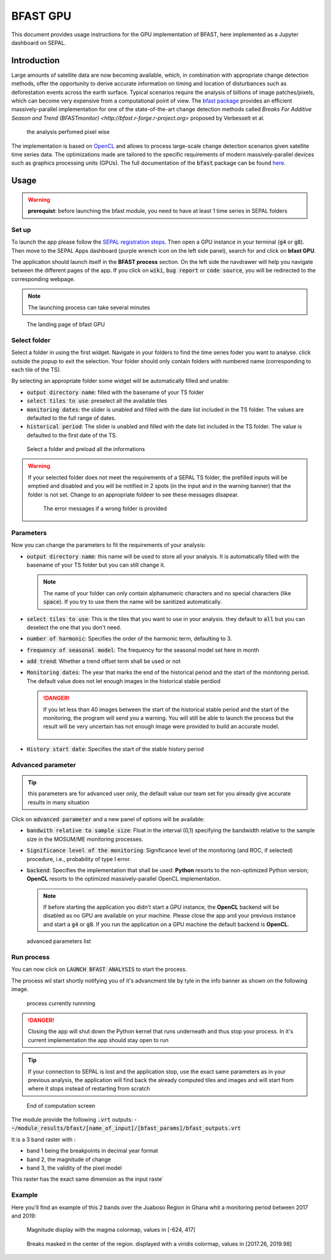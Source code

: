 BFAST GPU
=========

This document provides usage instructions for the GPU implementation of BFAST, here implemented as a Jupyter dashboard on SEPAL.

Introduction 
------------

Large amounts of satellite data are now becoming available, which, in combination with appropriate change detection methods, offer the opportunity to derive accurate information on timing and location of disturbances such as deforestation events across the earth surface. Typical scenarios require the analysis of billions of image patches/pixels, which can become very expensive from a computational point of view. The `bfast package <https://pypi.org/project/bfast/>`_ provides an efficient massively-parallel implementation for one of the state-of-the-art change detection methods called `Breaks For Additive Season and Trend (BFASTmonitor) <http://bfast.r-forge.r-project.org>` proposed by Verbesselt et al.

.. figure:: https://raw.githubusercontent.com/12rambau/bfast_gpu/master/doc/img/bfastmonitor_1.png

    the analysis perfomed pixel wise

The implementation is based on `OpenCL <https://www.khronos.org/opencl/>`_ and allows to process large-scale change detection scenarios given satellite time series data. The optimizations made are tailored to the specific requirements of modern massively-parallel devices such as graphics processing units (GPUs). The full documentation of the :code:`bfast` package can be found `here <https://bfast.readthedocs.io/en/latest/>`_.

Usage
-----

.. warning::

    **prerequist**: before launching the bfast module, you need to have at least 1 time series in SEPAL folders

Set up
^^^^^^

To launch the app please follow the `SEPAL registration steps <https://docs.sepal.io/en/latest/setup/register.html>`_. Then open a GPU instance in your terminal (:code:`g4` or :code:`g8`). Then move to the SEPAL Apps dashboard (purple wrench icon on the left side panel), search for and click on **bfast GPU**. 

The application should launch itself in the **BFAST process** section. On the left side the navdrawer will help you navigate between the different pages of the app. If you click on :code:`wiki`, :code:`bug report` or :code:`code source`, you will be redirected to the corresponding webpage. 

.. note::

    The launching process can take several minutes
    
.. figure:: https://raw.githubusercontent.com/12rambau/bfast_gpu/master/doc/img/full_app.png
    
    The landing page of bfast GPU
    
Select folder 
^^^^^^^^^^^^^

Select a folder in using the first widget. Navigate in your folders to find the time series foder you want to analyse. click outside the popup to exit the selection. Your folder should only contain folders with numbered name (corresponding to each tile of the TS). 

By selecting an appropriate folder some widget will be automatically filled and unable: 

-   :code:`output directory name`: filled with the basename of your TS folder
-   :code:`select tiles to use`: preselect all the available tiles
-   :code:`monitoring dates`: the slider is unabled and filled with the date list included in the TS folder. The values are defaulted to the full range of dates.
-   :code:`historical period`: The slider is unabled and filled with the date list included in the TS folder. The value is defaulted to the first date of the TS.

.. figure:: https://raw.githubusercontent.com/12rambau/bfast_gpu/master/doc/img/correct_folder.png

    Select a folder and preload all the informations
    
.. warning:: 

    If your selected folder does not meet the requirements of a SEPAL TS folder, the prefilled inputs will be emptied and disabled and you will be notified in 2 spots (in the input and in the warning banner) that the folder is not set. Change to an appropriate foldeer to see these messages disapear.
    
    .. figure:: https://raw.githubusercontent.com/12rambau/bfast_gpu/master/doc/img/wrong_folder.png
    
        The error messages if a wrong folder is provided

Parameters
^^^^^^^^^^

Now you can change the parameters to fit the requirements of your analysis:

-   :code:`output directory name`: this name will be used to store all your analysis. It is automatically filled with the basename of your TS folder but you can still change it. 
    
    .. note:: 
    
        The name of your folder can only contain alphanumeric characters and no special characters (like :code:`space`). If you try to use them the name will be sanitized automatically.
        
-   :code:`select tiles to use`: This is the tiles that you want to use in your analysis. they default to :code:`all` but you can deselect the one that you don't need.
-   :code:`number of harmonic`: Specifies the order of the harmonic term, defaulting to 3.
-   :code:`frequency of seasonal model`: The frequency for the seasonal model set here in month
-   :code:`add trend`: Whether a trend offset term shall be used or not
-   :code:`Monitoring dates`: The year that marks the end of the historical period and the start of the monitoring period. The default value does not let enough images in the historical stable perdiod

    .. danger::
    
        If you let less than 40 images between the start of the historical stable period and the start of the monitoring, the program will send you a warning. You will still be able to launch the process but the result will be very uncertain has not enough image were provided to build an accurate model. 
        
        .. figure:: https://raw.githubusercontent.com/12rambau/bfast_gpu/master/doc/img/too_short.png
        
-   :code:`History start date`: Specifies the start of the stable history period

Advanced parameter
^^^^^^^^^^^^^^^^^^

.. tip:: 

    this parameters are for advanced user only, the default value our team set for you already give accurate results in many situation
    
Click on :code:`advanced parameter` and a new panel of options will be available:

-   :code:`bandwith relative to sample size`: Float in the interval (0,1) specifying the bandwidth relative to the sample size in the MOSUM/ME monitoring processes.
-   :code:`Significance level of the monitoring`: Significance level of the monitoring (and ROC, if selected) procedure, i.e., probability of type I error.
-   :code:`backend`: Specifies the implementation that shall be used: **Python** resorts to the non-optimized Python version; **OpenCL** resorts to the optimized massively-parallel OpenCL implementation.

    .. note::
    
        If before starting the application you didn't start a GPU instance, the **OpenCL** backend will be disabled as no GPU are available on your machine. Please close the app and your previous instance and start a :code:`g4` or :code:`g8`. If you run the application on a GPU machine the default backend is **OpenCL**.
        
.. figure:: https://raw.githubusercontent.com/12rambau/bfast_gpu/master/doc/img/advance_params.png

    advanced parameters list

Run process
^^^^^^^^^^^

You can now click on :code:`LAUNCH BFAST ANALYSIS` to start the process. 

The process wil start shortly notifying you of it's advancment tile by tyle in the info banner as shown on the following image. 

.. figure:: https://raw.githubusercontent.com/12rambau/bfast_gpu/master/doc/img/advancement.png

    process currently runnning
    
.. danger:: 

    Closing the app will shut down the Python kernel that runs underneath and thus stop your process. In it's current implementation the app should stay open to run
    
.. tip::

    If your connection to SEPAL is lost and the application stop, use the exact same parameters as in your previous analysis, the application will find back the already computed tiles and images and will start from where it stops instead of restarting from scratch
    
    
.. figure:: https://raw.githubusercontent.com/12rambau/bfast_gpu/master/doc/img/computation_end.png

    End of computation screen
    

The module provide the following :code:`.vrt` outputs:
-   :code:`~/module_results/bfast/[name_of_input]/[bfast_params]/bfast_outputs.vrt`

It is a 3 band raster with :

-   band 1 being the breakpoints in decimal year format
-   band 2, the magnitude of change
-   band 3, the validity of the pixel model

This raster has the exact same dimension as the input raste`

Example
^^^^^^^

Here you'll find an example of this 2 bands over the Juaboso Region in Ghana whit a monitoring period between 2017 and 2019:

.. figure:: https://raw.githubusercontent.com/12rambau/bfast_gpu/master/utils/magnitude.png

    Magnitude display with the magma colormap, values in [-624, 417]
    
.. figure:: https://raw.githubusercontent.com/12rambau/bfast_gpu/master/utils/breaks.png

    Breaks masked in the center of the region. displayed with a viridis colormap, values in [2017.26, 2019.98]
    

    



    

    

    

    
 
